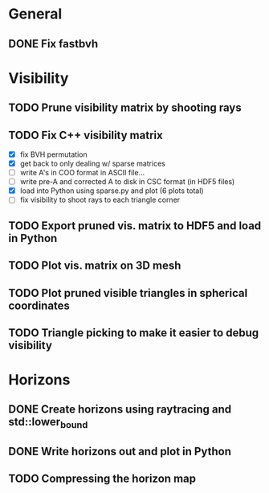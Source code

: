 * General

** DONE Fix fastbvh
   :LOGBOOK:
   CLOCK: [2018-06-13 Wed 12:25]--[2018-06-13 Wed 12:35] =>  0:10
   CLOCK: [2018-06-13 Wed 11:59]--[2018-06-13 Wed 12:02] =>  0:03
   :END:


* Visibility

** TODO Prune visibility matrix by shooting rays

** TODO Fix C++ visibility matrix

   - [X] fix BVH permutation
   - [X] get back to only dealing w/ sparse matrices
   - [ ] write A's in COO format in ASCII file...
   - [ ] write pre-A and corrected A to disk in CSC format (in HDF5 files)
   - [X] load into Python using sparse.py and plot (6 plots total)
   - [ ] fix visibility to shoot rays to each triangle corner

** TODO Export pruned vis. matrix to HDF5 and load in Python

** TODO Plot vis. matrix on 3D mesh

** TODO Plot pruned visible triangles in spherical coordinates

** TODO Triangle picking to make it easier to debug visibility

* Horizons

** DONE Create horizons using raytracing and std::lower_bound
   :LOGBOOK:
   CLOCK: [2018-06-13 Wed 12:49]--[2018-06-13 Wed 13:09] =>  0:20
   CLOCK: [2018-06-13 Wed 11:50]--[2018-06-13 Wed 11:55] =>  0:05
   CLOCK: [2018-06-13 Wed 11:28]--[2018-06-13 Wed 11:44] =>  0:16
   CLOCK: [2018-06-13 Wed 10:58]--[2018-06-13 Wed 11:23] =>  0:25
   CLOCK: [2018-06-13 Wed 10:20]--[2018-06-13 Wed 10:49] =>  0:29
   :END:

** DONE Write horizons out and plot in Python

** TODO Compressing the horizon map
